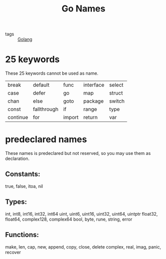 #+title: Go Names
#+ROAM_TAGS: Golang

- tags :: [[file:20210110190746-golang.org][Golang]]

* 25 keywords

These 25 keywords cannot be used as name.

| break    | default     | func   | interface | select |
| case     | defer       | go     | map       | struct |
| chan     | else        | goto   | package   | switch |
| const    | fallthrough | if     | range     | type   |
| continue | for         | import | return    | var    |


* predeclared names

These names is predeclared but not reserved, so you may use them as declaration.

** Constants:
   true, false, itoa, nil

** Types:
   int, int8, int16, int32, int64
   uint, uint6, uint16, uint32, uint64, uintptr
   float32, float64, complex128,  complex64
   bool, byte, rune, string, error

** Functions:
   make, len, cap, new, append, copy, close, delete
   complex, real, imag, panic, recover



